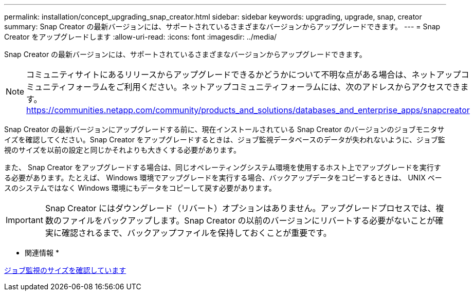 ---
permalink: installation/concept_upgrading_snap_creator.html 
sidebar: sidebar 
keywords: upgrading, upgrade, snap, creator 
summary: Snap Creator の最新バージョンには、サポートされているさまざまなバージョンからアップグレードできます。 
---
= Snap Creator をアップグレードします
:allow-uri-read: 
:icons: font
:imagesdir: ../media/


[role="lead"]
Snap Creator の最新バージョンには、サポートされているさまざまなバージョンからアップグレードできます。


NOTE: コミュニティサイトにあるリリースからアップグレードできるかどうかについて不明な点がある場合は、ネットアップコミュニティフォーラムをご利用ください。ネットアップコミュニティフォーラムには、次のアドレスからアクセスできます。 https://communities.netapp.com/community/products_and_solutions/databases_and_enterprise_apps/snapcreator[]

Snap Creator の最新バージョンにアップグレードする前に、現在インストールされている Snap Creator のバージョンのジョブモニタサイズを確認してください。Snap Creator をアップグレードするときは、ジョブ監視データベースのデータが失われないように、ジョブ監視のサイズを以前の設定と同じかそれよりも大きくする必要があります。

また、 Snap Creator をアップグレードする場合は、同じオペレーティングシステム環境を使用するホスト上でアップグレードを実行する必要があります。たとえば、 Windows 環境でアップグレードを実行する場合、バックアップデータをコピーするときは、 UNIX ベースのシステムではなく Windows 環境にもデータをコピーして戻す必要があります。


IMPORTANT: Snap Creator にはダウングレード（リバート）オプションはありません。アップグレードプロセスでは、複数のファイルをバックアップします。Snap Creator の以前のバージョンにリバートする必要がないことが確実に確認されるまで、バックアップファイルを保持しておくことが重要です。

* 関連情報 *

xref:task_checking_job_monitor_size.adoc[ジョブ監視のサイズを確認しています]
